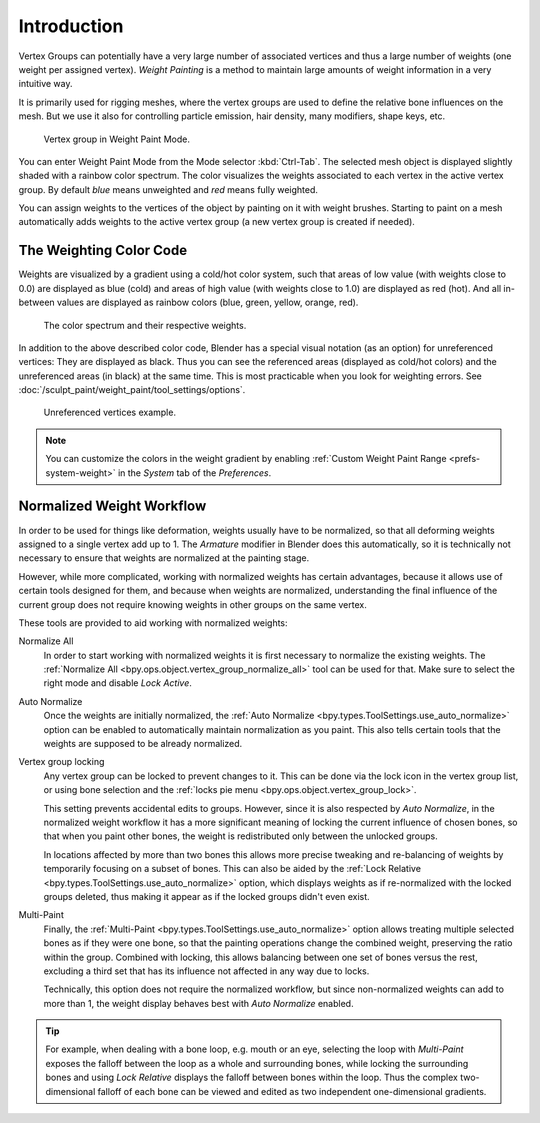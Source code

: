 
************
Introduction
************

Vertex Groups can potentially have a very large number of associated vertices
and thus a large number of weights (one weight per assigned vertex).
*Weight Painting* is a method to maintain large amounts of weight information
in a very intuitive way.

It is primarily used for rigging meshes, where the vertex groups are used to
define the relative bone influences on the mesh. But we use it also for
controlling particle emission, hair density, many modifiers, shape keys, etc.

.. figure:: /images/sculpt-paint_weight-paint_introduction_example.jpg

   Vertex group in Weight Paint Mode.

You can enter Weight Paint Mode from the Mode selector :kbd:`Ctrl-Tab`.
The selected mesh object is displayed slightly shaded with a rainbow color spectrum.
The color visualizes the weights associated to each vertex in the active vertex group.
By default *blue* means unweighted and *red* means fully weighted.

You can assign weights to the vertices of the object by painting on it with weight brushes.
Starting to paint on a mesh automatically adds weights to the active vertex group
(a new vertex group is created if needed).


The Weighting Color Code
========================

Weights are visualized by a gradient using a cold/hot color system,
such that areas of low value (with weights close to 0.0) are displayed as blue (cold)
and areas of high value (with weights close to 1.0) are displayed as red (hot).
And all in-between values are displayed as rainbow colors (blue, green, yellow, orange, red).

.. figure:: /images/sculpt-paint_weight-paint_introduction_color-code.png

   The color spectrum and their respective weights.

In addition to the above described color code, Blender has a special visual notation
(as an option) for unreferenced vertices: They are displayed as black.
Thus you can see the referenced areas (displayed as cold/hot colors) and
the unreferenced areas (in black) at the same time.
This is most practicable when you look for weighting errors.
See :doc:`/sculpt_paint/weight_paint/tool_settings/options`.

.. figure:: /images/sculpt-paint_weight-paint_introduction_color-code-black.png

   Unreferenced vertices example.

.. note::

   You can customize the colors in the weight gradient by enabling
   :ref:`Custom Weight Paint Range <prefs-system-weight>` in the *System* tab
   of the *Preferences*.


Normalized Weight Workflow
==========================

In order to be used for things like deformation, weights usually have to be normalized,
so that all deforming weights assigned to a single vertex add up to 1.
The *Armature* modifier in Blender does this automatically, so it is technically not necessary to
ensure that weights are normalized at the painting stage.

However, while more complicated, working with normalized weights has certain advantages,
because it allows use of certain tools designed for them, and because when weights are normalized,
understanding the final influence of the current group does not require knowing weights in
other groups on the same vertex.

These tools are provided to aid working with normalized weights:

Normalize All
   In order to start working with normalized weights it is first necessary to normalize the existing weights.
   The :ref:`Normalize All <bpy.ops.object.vertex_group_normalize_all>` tool can be used for that.
   Make sure to select the right mode and disable *Lock Active*.

Auto Normalize
   Once the weights are initially normalized, the :ref:`Auto Normalize <bpy.types.ToolSettings.use_auto_normalize>` option
   can be enabled to automatically maintain normalization as you paint.
   This also tells certain tools that the weights are supposed to be already normalized.

Vertex group locking
   Any vertex group can be locked to prevent changes to it. This can be done via
   the lock icon in the vertex group list, or using bone selection and
   the :ref:`locks pie menu <bpy.ops.object.vertex_group_lock>`.

   This setting prevents accidental edits to groups. However,
   since it is also respected by *Auto Normalize*, in the normalized weight workflow
   it has a more significant meaning of locking the current influence of chosen bones,
   so that when you paint other bones, the weight is redistributed only between the unlocked groups.

   In locations affected by more than two bones this allows more precise tweaking and re-balancing of
   weights by temporarily focusing on a subset of bones. This can also be aided by
   the :ref:`Lock Relative <bpy.types.ToolSettings.use_auto_normalize>` option, which displays weights as
   if re-normalized with the locked groups deleted, thus making it appear as if the locked groups didn't even exist.

Multi-Paint
   Finally, the :ref:`Multi-Paint <bpy.types.ToolSettings.use_auto_normalize>` option allows treating
   multiple selected bones as if they were one bone, so that the painting operations change
   the combined weight, preserving the ratio within the group. Combined with locking,
   this allows balancing between one set of bones versus the rest, excluding a third set
   that has its influence not affected in any way due to locks.

   Technically, this option does not require the normalized workflow, but since non-normalized
   weights can add to more than 1, the weight display behaves best with *Auto Normalize* enabled.

.. tip::

   For example, when dealing with a bone loop, e.g. mouth or an eye, selecting the loop with
   *Multi-Paint* exposes the falloff between the loop as a whole and surrounding bones,
   while locking the surrounding bones and using *Lock Relative* displays the falloff between bones
   within the loop. Thus the complex two-dimensional falloff of each bone can be viewed and
   edited as two independent one-dimensional gradients.
